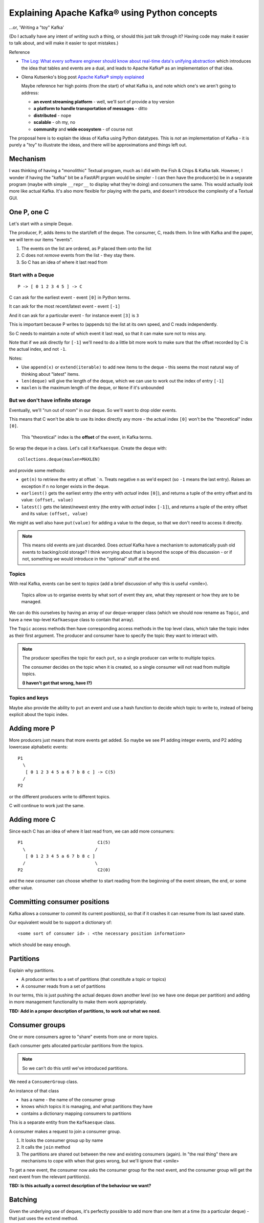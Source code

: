 ==============================================
Explaining Apache Kafka® using Python concepts
==============================================

...or, 'Writing a "toy" Kafka'

(Do I actually have any intent of *writing* such a thing, or should this just
talk through it? Having code may make it easier to talk about, and will make
it easier to spot mistakes.)


Reference

* `The Log: What every software engineer should know about real-time data's unifying abstraction`_
  which introduces the idea that tables and events are a dual, and leads to
  Apache Kafka® as an implementation of that idea.

* Olena Kutsenko's blog post `Apache Kafka® simply explained`_

  Maybe reference her high points (from the start) of what Kafka is, and note
  which one's we aren't going to address:

  * **an event streaming platform** - well, we'll sort of provide a toy
    version
  * **a platform to handle transportation of messages** - ditto
  * **distributed** - nope
  * **scalable** - oh my, no
  * **community** and **wide ecosystem** - of course not

.. _`The Log: What every software engineer should know about real-time data's unifying abstraction`:
  https://engineering.linkedin.com/distributed-systems/log-what-every-software-engineer-should-know-about-real-time-datas-unifying
.. _`Apache Kafka® simply explained`: https://aiven.io/blog/kafka-simply-explained

The proposal here is to explain the ideas of Kafka using Python datatypes.
This is *not* an implementation of Kafka - it is purely a "toy" to illustrate
the ideas, and there will be approximations and things left out.

Mechanism
=========

I was thinking of having a "monolithic" Textual program, much as I did with
the Fish & Chips & Kafka talk. However, I wonder if having the "kafka" bit be
a FastAPI prgram would be simpler - I can then have the producer(s) be in a
separate program (maybe with simple ``__repr__`` to display what they're
doing) and consumers the same. This would actually *look* more like actual
Kafka. It's also more flexible for playing with the parts, and doesn't
introduce the complexity of a Textual GUI.

One P, one C
============

Let's start with a simple Deque.

The producer, P, adds items to the start/left of the deque. The consumer, C, reads
them. In line with Kafka and the paper, we will term our items "events".

1. The events on the list are ordered, as P placed them onto the list
2. C does not *remove* events from the list - they stay there.
3. So C has an idea of where it last read from

Start with a Deque
------------------

::

  P -> [ 0 1 2 3 4 5 ] -> C

C can ask for the earliest event - event ``[0]`` in Python terms.

It can ask for the most recent/latest event - event ``[-1]``

And it can ask for a particular event - for instance event ``[3]`` is ``3``

This is important because P writes to (appends to) the list at its own speed,
and C reads independently.

So C needs to maintain a note of which event it last read, so that it can make
sure not to miss any.

Note that if we ask directly for ``[-1]`` we'll need to do a little bit more
work to make sure that the offset recorded by C is the actual index, and not
``-1``.

Notes:

* Use ``append(x)`` or ``extend(iterable)`` to add new items to the deque -
  this seems the most natural way of thinking about "latest" items.
* ``len(deque)`` will give the length of the deque, which we can use to work out
  the index of entry ``[-1]``
* ``maxlen`` is the maximum length of the deque, or ``None`` if it's unbounded

But we don't have infinite storage
----------------------------------

Eventually, we'll "run out of room" in our deque. So we'll want to drop older
events.

This means that C won't be able to use its index directly any more - the
actual index ``[0]`` won't be the "theoretical" index ``[0]``.

  This "theoretical" index is the **offset** of the event, in Kafka terms.

So wrap the deque in a class. Let's call it ``Kafkaesque``. Create the deque with::

  collections.deque(maxlen=MAXLEN)

and provide some methods:

* ``get(n)`` to retrieve the entry at offset ```n``. Treats negative ``n`` as
  we'd expect (so ``-1`` means the last entry). Raises an exception if ``n``
  no longer exists in the deque.

* ``earliest()`` gets the earliest entry (the entry with *actual* index
  ``[0]``), and returns a tuple of the entry offset and its value: ``(offset,
  value)``

* ``latest()`` gets the latest/newest entry (the entry with *actual* index
  ``[-1]``), and returns a tuple of the entry offset and its value: ``(offset,
  value)``

We might as well also have ``put(value)`` for adding a value to the deque, so
that we don't need to access it directly.

.. note:: This means old events are just discarded. Does *actual* Kafka have a
          mechanism to automatically push old events to backing/cold storage?
          I think worrying about that is beyond the scope of this discussion -
          or if not, something we would introduce in the "optional" stuff at
          the end.

Topics
------

With real Kafka, events can be sent to *topics* (add a brief discussion of why
this is useful <smile>).

  Topics allow us to organise events by what sort of event they are, what they
  represent or how they are to be managed.

We can do this ourselves by having an array of our deque-wrapper class (which
we should now rename as ``Topic``, and have a new top-level ``Kafkaesque``
class to contain that array).

The ``Topic`` access methods then have corresponding access methods in the top
level class, which take the topic index as their first argument. The producer
and consumer have to specify the topic they want to interact with.

.. note:: The producer specifies the topic for each ``put``, so a single
          producer can write to multiple topics.

          The consumer decides on the topic when it is created, so a single
          consumer will not read from multiple topics.

          **(I haven't got that wrong, have I?)**

Topics and keys
---------------

Maybe also provide the ability to ``put`` an event and use a hash function to
decide which topic to write to, instead of being explicit about the topic index.


Adding more P
=============

More producers just means that more events get added. So maybe we see P1
adding integer events, and P2 adding lowercase alphabetic events::

  P1
    \
     [ 0 1 2 3 4 5 a 6 7 b 8 c ] -> C(5)
    /
  P2

or the different producers write to different topics.

C will continue to work just the same.

Adding more C
=============

Since each C has an idea of where it last read from, we can add more
consumers::

  P1                             C1(5)
    \                           /
     [ 0 1 2 3 4 5 a 6 7 b 8 c ]
    /                           \
  P2                             C2(0)

and the new consumer can choose whether to start reading from the beginning of
the event stream, the end, or some other value.

Committing consumer positions
=============================

Kafka allows a consumer to *commit* its current position(s), so that if it
crashes it can resume from its last saved state.

Our equivalent would be to support a dictionary of::

  <some sort of consumer id> : <the necessary position information>

which should be easy enough.

Partitions
==========

Explain why partitions.

* A producer writes to a set of partitions (that constitute a topic or topics)
* A consumer reads from a set of partitions

In our terms, this is just pushing the actual deques down another level (so we
have one deque per partition) and adding in more management functionality to
make them work appropriately.

**TBD: Add in a proper description of partitions, to work out what we need.**



Consumer groups
===============

One or more consumers agree to "share" events from one or more topics.

Each consumer gets allocated particular partitions from the topics.

.. note:: So we can't do this until we've introduced partitions.

We need a ``ConsumerGroup`` class.

An instance of that class

* has a name - the name of the consumer group
* knows which topics it is managing, and what partitions they have
* contains a dictionary mapping consumers to partitions

This is a separate entity from the ``Kafkaesque`` class.

A consumer makes a request to join a consumer group.

1. It looks the consumer group up by name
2. It calls the ``join`` method
3. The partitions are shared out between the new and existing consumers
   (again). In "the real thing" there are mechanisms to cope with when that
   goes wrong, but we'll ignore that <smile>

To get a new event, the consumer now asks the consumer group for the next
event, and the consumer group will get the next event from the relevant
partition(s).

**TBD: Is this actually a correct description of the behaviour we want?**

Batching
========

Given the underlying use of deques, it's perfectly possible to add more than
one item at a time (to a particular deque) - that just uses the ``extend``
method.

So we could build batching into our classes if we wished (with a little bit of
care around hashing events).

And if we're doing the FastAPI thing, then it's not hard to see how we'd write
an API for that, as well.

So let's just mention the idea, but not actually bother doing it <smile>.

Brokers
=======

We shan't try to simulate brokers - they're not an obvious necessity with out
"in memory" model, and trying to provide them will, I think, add length to the
talk to no good purpose.

However, they should be mentioned, so I do need an understanding here of how
we *would* simulate them.

  Brokers allow replication of partitions across physical devices (???). Each
  broker will contain multiple partitions, and each partition will be on
  multiple brokers. So if a device goes down, the data is not lost.

**TBD: Work out how we'd do "brokers" if we did want to.**

Other things ignored
====================

Include (but there are probably more):

* Brokers - see above
* Compaction
* Safety / resiliency / reliability - all the points of the real thing!

Old notes
=========

?Consumer can register its offset with the queue class, so it doesn't have to
remember it itself (consumer doesn't necessarily do this all the time)

Multiple topics

Consumer groups

Compaction

Threading/multiple processes/etc.

Schemas using Pydantic?

What else?

Can we do anything with brokers, or is that really really just an
implementation detail?

Flink???
